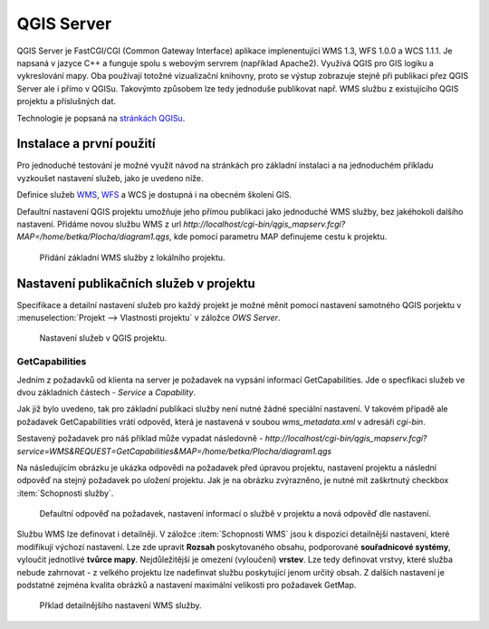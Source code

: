 .. |box_yes| image:: ../images/icon/checkbox.png
   :width: 1.5em
.. |npicon| image:: ../images/icon/np_plugin_icon.png
   :width: 1.5em


QGIS Server
-----------

QGIS Server je FastCGI/CGI (Common Gateway Interface) aplikace implenentující
WMS 1.3, WFS 1.0.0 a WCS 1.1.1.
Je napsaná v jazyce C++ a funguje spolu s webovým servrem (například Apache2).
Využívá QGIS pro GIS logiku a vykreslování mapy. Oba používají totožné
vizualizační knihovny, proto se výstup zobrazuje stejně při publikaci přez
QGIS Server ale i přímo v QGISu.
Takovýmto způsobem lze tedy jednoduše publikovat např. WMS službu z
existujícího QGIS projektu a příslušných dat.

Technologie je popsaná na `stránkách QGISu <http://docs.qgis.org/2.8/en/docs/user_manual/working_with_ogc/ogc_server_support.html>`_.

Instalace a první použití
=========================

Pro jednoduché testování je možné využít návod na stránkách pro základní 
instalaci a na jednoduchém příkladu vyzkoušet nastavení služeb, jako je uvedeno 
níže.

Definice služeb `WMS <http://training.gismentors.eu/open-source-gis/standardy/ogc/wms.html>`_,
`WFS <http://training.gismentors.eu/open-source-gis/standardy/ogc/wfs.html>`_ a
WCS je dostupná i na obecném školení GIS.

Defaultní nastavení QGIS projektu umožňuje jeho přímou publikaci jako jednoduché 
WMS služby, bez jakéhokoli dalšího nastavení. 
Přidáme novou službu WMS z url *http://localhost/cgi-bin/qgis_mapserv.fcgi?MAP=/home/betka/Plocha/diagram1.qgs*,
kde pomocí parametru MAP definujeme cestu k projektu.

.. figure:: images/qgis_server_wms.png
   :class: large

   Přidání základní WMS služby z lokálního projektu.



Nastavení publikačních služeb v projektu
========================================

Specifikace a detailní nastavení služeb pro každý projekt je možné měnit pomocí
nastavení samotného QGIS porjektu v :menuselection:`Projekt --> Vlastnosti
projektu` v záložce `OWS Server`.

.. figure:: images/project_settings.png
   :class: small

   Nastavení služeb v QGIS projektu.


GetCapabilities
^^^^^^^^^^^^^^^
Jedním z požadavků od klienta na server je požadavek na vypsání informací 
GetCapabilities. Jde o specfikaci služeb ve dvou základních částech - *Service*
a *Capability*.

Jak již bylo uvedeno, tak pro základní publikaci služby není nutné žádné
speciální nastavení. V takovém případě ale požadavek GetCapabilities vrátí
odpověd, která je nastavená v soubou `wms_metadata.xml` v adresáři *cgi-bin*.

Sestavený požadavek pro náš příklad může vypadat následovně -
*http://localhost/cgi-bin/qgis_mapserv.fcgi?service=WMS&REQUEST=GetCapabilities&MAP=/home/betka/Plocha/diagram1.qgs*

Na následujícím obrázku je ukázka odpovědi na požadavek před úpravou projektu,
nastavení projektu a následní odpověď na stejný požadavek po uložení projektu. 
Jak je na obrázku zvýrazněno, je nutné mít zaškrtnutý checkbox 
:item:`Schopnosti služby`.

.. figure:: images/capabilities.png
   :class: large

   Defaultní odpověď na požadavek, nastavení informací o službě v projektu a 
   nová odpověď dle nastavení.

Službu WMS lze definovat i detailněji.
V záložce :item:`Schopnosti WMS` jsou k dispozici detailnější nastavení, které
modifikují  výchozí nastavení.
Lze zde upravit **Rozsah** poskytovaného obsahu, podporované **souřadnicové 
systémy**, vyloučit jednotlivé **tvůrce mapy**. Nejdůležitější je omezení
(vyloučení) **vrstev**. Lze tedy
definovat vrstvy, které služba nebude zahrnovat -  z velkého projektu lze
nadefinvat službu poskytující jenom určitý obsah. 
Z dalších nastavení je podstatné zejména kvalita obrázků a nastavení maximální
velikosti pro požadavek GetMap.

.. figure:: images/wms_capabilites.png
   :class: small

   Přklad detailnějšího nastavení WMS služby.

  

